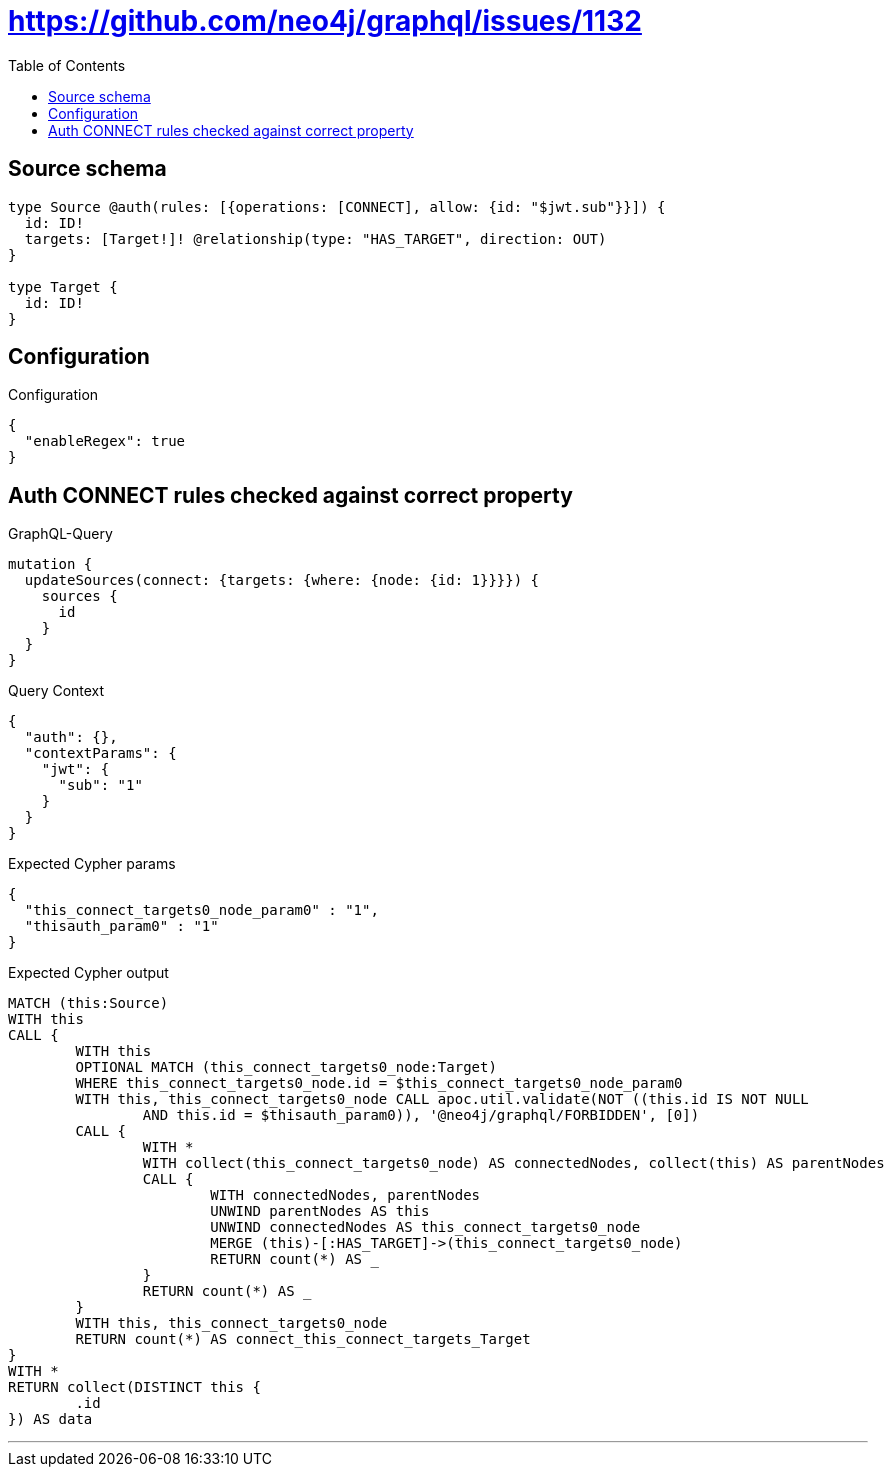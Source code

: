 :toc:

= https://github.com/neo4j/graphql/issues/1132

== Source schema

[source,graphql,schema=true]
----
type Source @auth(rules: [{operations: [CONNECT], allow: {id: "$jwt.sub"}}]) {
  id: ID!
  targets: [Target!]! @relationship(type: "HAS_TARGET", direction: OUT)
}

type Target {
  id: ID!
}
----

== Configuration

.Configuration
[source,json,schema-config=true]
----
{
  "enableRegex": true
}
----
== Auth CONNECT rules checked against correct property

.GraphQL-Query
[source,graphql]
----
mutation {
  updateSources(connect: {targets: {where: {node: {id: 1}}}}) {
    sources {
      id
    }
  }
}
----

.Query Context
[source,json,query-config=true]
----
{
  "auth": {},
  "contextParams": {
    "jwt": {
      "sub": "1"
    }
  }
}
----

.Expected Cypher params
[source,json]
----
{
  "this_connect_targets0_node_param0" : "1",
  "thisauth_param0" : "1"
}
----

.Expected Cypher output
[source,cypher]
----
MATCH (this:Source)
WITH this
CALL {
	WITH this
	OPTIONAL MATCH (this_connect_targets0_node:Target)
	WHERE this_connect_targets0_node.id = $this_connect_targets0_node_param0
	WITH this, this_connect_targets0_node CALL apoc.util.validate(NOT ((this.id IS NOT NULL
		AND this.id = $thisauth_param0)), '@neo4j/graphql/FORBIDDEN', [0])
	CALL {
		WITH *
		WITH collect(this_connect_targets0_node) AS connectedNodes, collect(this) AS parentNodes
		CALL {
			WITH connectedNodes, parentNodes
			UNWIND parentNodes AS this
			UNWIND connectedNodes AS this_connect_targets0_node
			MERGE (this)-[:HAS_TARGET]->(this_connect_targets0_node)
			RETURN count(*) AS _
		}
		RETURN count(*) AS _
	}
	WITH this, this_connect_targets0_node
	RETURN count(*) AS connect_this_connect_targets_Target
}
WITH *
RETURN collect(DISTINCT this {
	.id
}) AS data
----

'''

